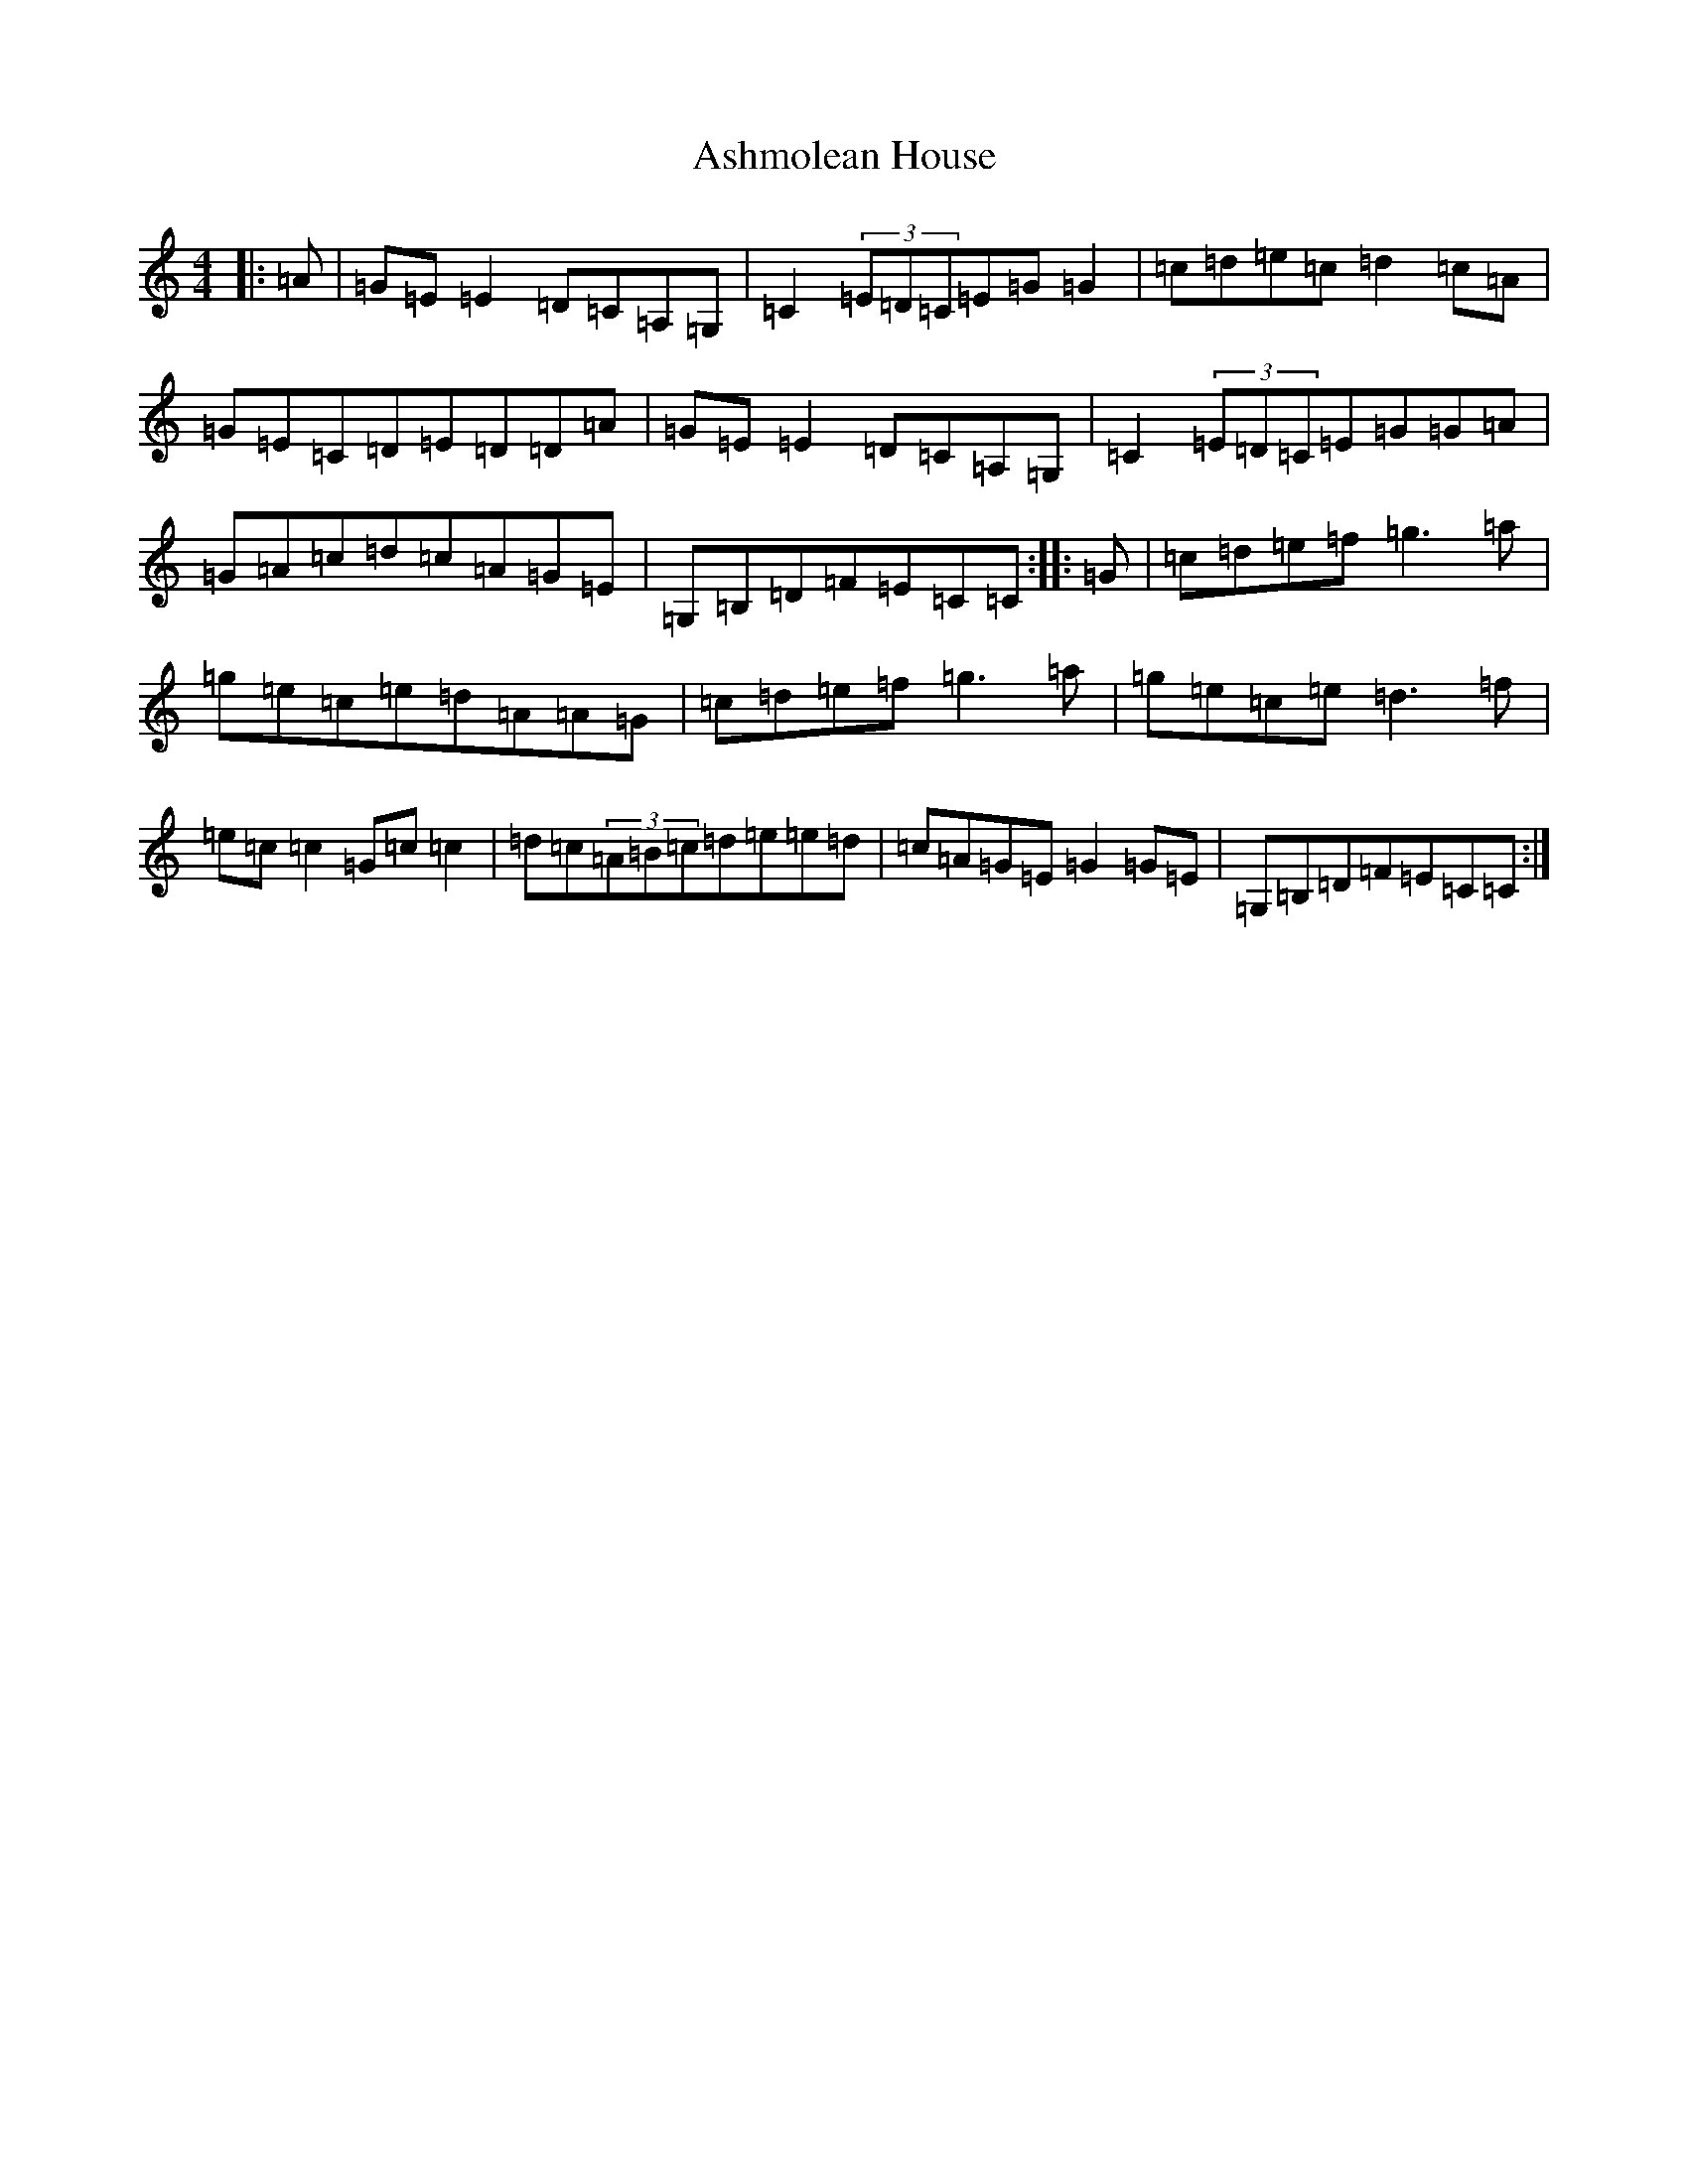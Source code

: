 X: 1012
T: Ashmolean House
S: https://thesession.org/tunes/739#setting13821
Z: D Major
R: reel
M:4/4
L:1/8
K: C Major
|:=A|=G=E=E2=D=C=A,=G,|=C2(3=E=D=C=E=G=G2|=c=d=e=c=d2=c=A|=G=E=C=D=E=D=D=A|=G=E=E2=D=C=A,=G,|=C2(3=E=D=C=E=G=G=A|=G=A=c=d=c=A=G=E|=G,=B,=D=F=E=C=C:||:=G|=c=d=e=f=g3=a|=g=e=c=e=d=A=A=G|=c=d=e=f=g3=a|=g=e=c=e=d3=f|=e=c=c2=G=c=c2|=d=c(3=A=B=c=d=e=e=d|=c=A=G=E=G2=G=E|=G,=B,=D=F=E=C=C:|
